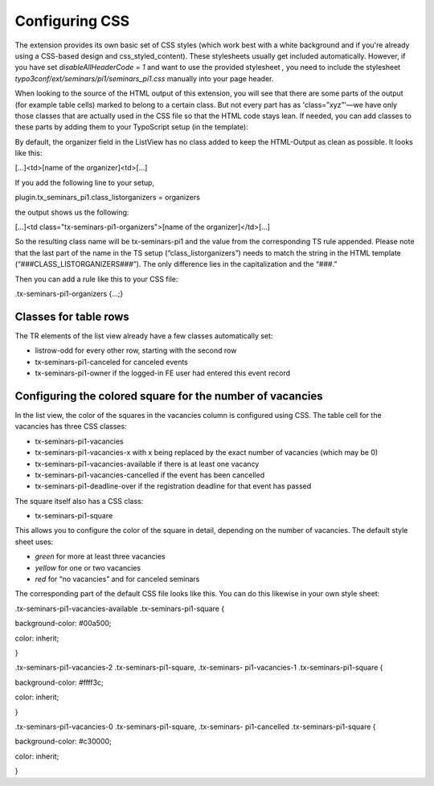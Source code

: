 ﻿.. ==================================================
.. FOR YOUR INFORMATION
.. --------------------------------------------------
.. -*- coding: utf-8 -*- with BOM.

.. ==================================================
.. DEFINE SOME TEXTROLES
.. --------------------------------------------------
.. role::   underline
.. role::   typoscript(code)
.. role::   ts(typoscript)
   :class:  typoscript
.. role::   php(code)


Configuring CSS
^^^^^^^^^^^^^^^

The extension provides its own basic set of CSS styles (which work
best with a white background and if you're already using a CSS-based
design and css\_styled\_content). These stylesheets usually get
included automatically. However, if you have set
*disableAllHeaderCode = 1* and want to use the provided stylesheet *,*
you need to include the stylesheet
*typo3conf/ext/seminars/pi1/seminars\_pi1.css* manually into your page
header.

When looking to the source of the HTML output of this extension, you
will see that there are some parts of the output (for example table
cells) marked to belong to a certain class. But not every part has as
'class=”xyz”'—we have only those classes that are actually used in the
CSS file so that the HTML code stays lean. If needed, you can add
classes to these parts by adding them to your TypoScript setup (in the
template):

By default, the organizer field in the ListView has no class added to
keep the HTML-Output as clean as possible. It looks like this:

[...]<td>[name of the organizer]<td>[...]

If you add the following line to your setup,

plugin.tx\_seminars\_pi1.class\_listorganizers = organizers

the output shows us the following:

[...]<td class="tx-seminars-pi1-organizers">[name of the
organizer]</td>[...]

So the resulting class name will be tx-seminars-pi1 and the value from
the corresponding TS rule appended. Please note that the last part of
the name in the TS setup (“class\_listorganizers”) needs to match the
string in the HTML template (“###CLASS\_LISTORGANIZERS###”). The only
difference lies in the capitalization and the “###.”

Then you can add a rule like this to your CSS file:

.tx-seminars-pi1-organizers {...;}


Classes for table rows
""""""""""""""""""""""

The TR elements of the list view already have a few classes
automatically set:

- listrow-odd for every other row, starting with the second row

- tx-seminars-pi1-canceled for canceled events

- tx-seminars-pi1-owner if the logged-in FE user had entered this event
  record


Configuring the colored square for the number of vacancies
""""""""""""""""""""""""""""""""""""""""""""""""""""""""""

In the list view, the color of the squares in the vacancies column is
configured using CSS. The table cell for the vacancies has three CSS
classes:

- tx-seminars-pi1-vacancies

- tx-seminars-pi1-vacancies-x with x being replaced by the exact number
  of vacancies (which may be 0)

- tx-seminars-pi1-vacancies-available if there is at least one vacancy

- tx-seminars-pi1-vacancies-cancelled if the event has been cancelled

- tx-seminars-pi1-deadline-over if the registration deadline for that
  event has passed

The square itself also has a CSS class:

- tx-seminars-pi1-square

This allows you to configure the color of the square in detail,
depending on the number of vacancies. The default style sheet uses:

- *green* for more at least three vacancies

- *yellow* for one or two vacancies

- *red* for “no vacancies” and for canceled seminars

The corresponding part of the default CSS file looks like this. You
can do this likewise in your own style sheet:

.tx-seminars-pi1-vacancies-available .tx-seminars-pi1-square {

background-color: #00a500;

color: inherit;

}

.tx-seminars-pi1-vacancies-2 .tx-seminars-pi1-square, .tx-seminars-
pi1-vacancies-1 .tx-seminars-pi1-square {

background-color: #ffff3c;

color: inherit;

}

.tx-seminars-pi1-vacancies-0 .tx-seminars-pi1-square, .tx-seminars-
pi1-cancelled .tx-seminars-pi1-square {

background-color: #c30000;

color: inherit;

}
